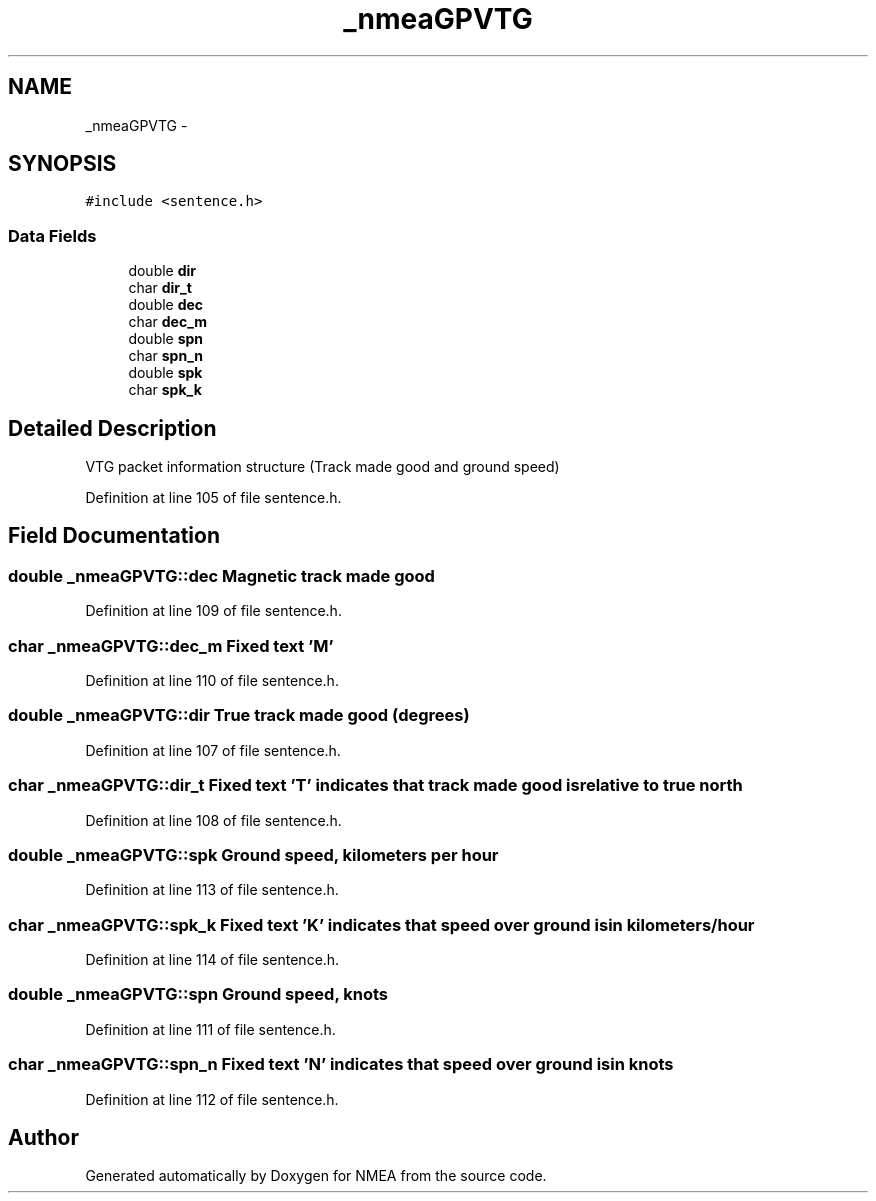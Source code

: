 .TH "_nmeaGPVTG" 3 "Fri Apr 13 2012" "Version 0.5.3" "NMEA" \" -*- nroff -*-
.ad l
.nh
.SH NAME
_nmeaGPVTG \- 
.SH SYNOPSIS
.br
.PP
.PP
\fC#include <sentence.h>\fP
.SS "Data Fields"

.in +1c
.ti -1c
.RI "double \fBdir\fP"
.br
.ti -1c
.RI "char \fBdir_t\fP"
.br
.ti -1c
.RI "double \fBdec\fP"
.br
.ti -1c
.RI "char \fBdec_m\fP"
.br
.ti -1c
.RI "double \fBspn\fP"
.br
.ti -1c
.RI "char \fBspn_n\fP"
.br
.ti -1c
.RI "double \fBspk\fP"
.br
.ti -1c
.RI "char \fBspk_k\fP"
.br
.in -1c
.SH "Detailed Description"
.PP 
VTG packet information structure (Track made good and ground speed) 
.PP
Definition at line 105 of file sentence.h.
.SH "Field Documentation"
.PP 
.SS "double \fB_nmeaGPVTG::dec\fP"Magnetic track made good 
.PP
Definition at line 109 of file sentence.h.
.SS "char \fB_nmeaGPVTG::dec_m\fP"Fixed text 'M' 
.PP
Definition at line 110 of file sentence.h.
.SS "double \fB_nmeaGPVTG::dir\fP"True track made good (degrees) 
.PP
Definition at line 107 of file sentence.h.
.SS "char \fB_nmeaGPVTG::dir_t\fP"Fixed text 'T' indicates that track made good is relative to true north 
.PP
Definition at line 108 of file sentence.h.
.SS "double \fB_nmeaGPVTG::spk\fP"Ground speed, kilometers per hour 
.PP
Definition at line 113 of file sentence.h.
.SS "char \fB_nmeaGPVTG::spk_k\fP"Fixed text 'K' indicates that speed over ground is in kilometers/hour 
.PP
Definition at line 114 of file sentence.h.
.SS "double \fB_nmeaGPVTG::spn\fP"Ground speed, knots 
.PP
Definition at line 111 of file sentence.h.
.SS "char \fB_nmeaGPVTG::spn_n\fP"Fixed text 'N' indicates that speed over ground is in knots 
.PP
Definition at line 112 of file sentence.h.

.SH "Author"
.PP 
Generated automatically by Doxygen for NMEA from the source code.
